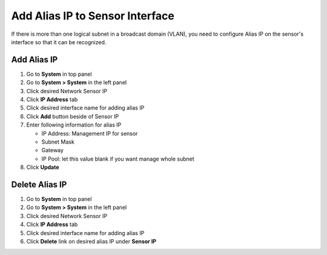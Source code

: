 Add Alias IP to Sensor Interface
================================

If there is more than one logical subnet in a broadcast domain (VLAN), you need to configure Alias IP on the sensor's interface so that it can be recognized.

Add Alias IP
---------------

#. Go to **System** in top panel
#. Go to **System > System** in the left panel
#. Click desired Network Sensor IP
#. Click **IP Address** tab
#. Click desired interface name for adding alias IP
#. Click **Add** button beside of Sensor IP
#. Enter following information for alias IP

   - IP Address: Management IP for sensor
   - Subnet Mask
   - Gateway
   - IP Pool: let this value blank if you want manage whole subnet

#. Click **Update**

Delete Alias IP
------------------

#. Go to **System** in top panel
#. Go to **System > System** in the left panel
#. Click desired Network Sensor IP
#. Click **IP Address** tab
#. Click desired interface name for adding alias IP
#. Click **Delete** link on desired alias IP under **Sensor IP**
